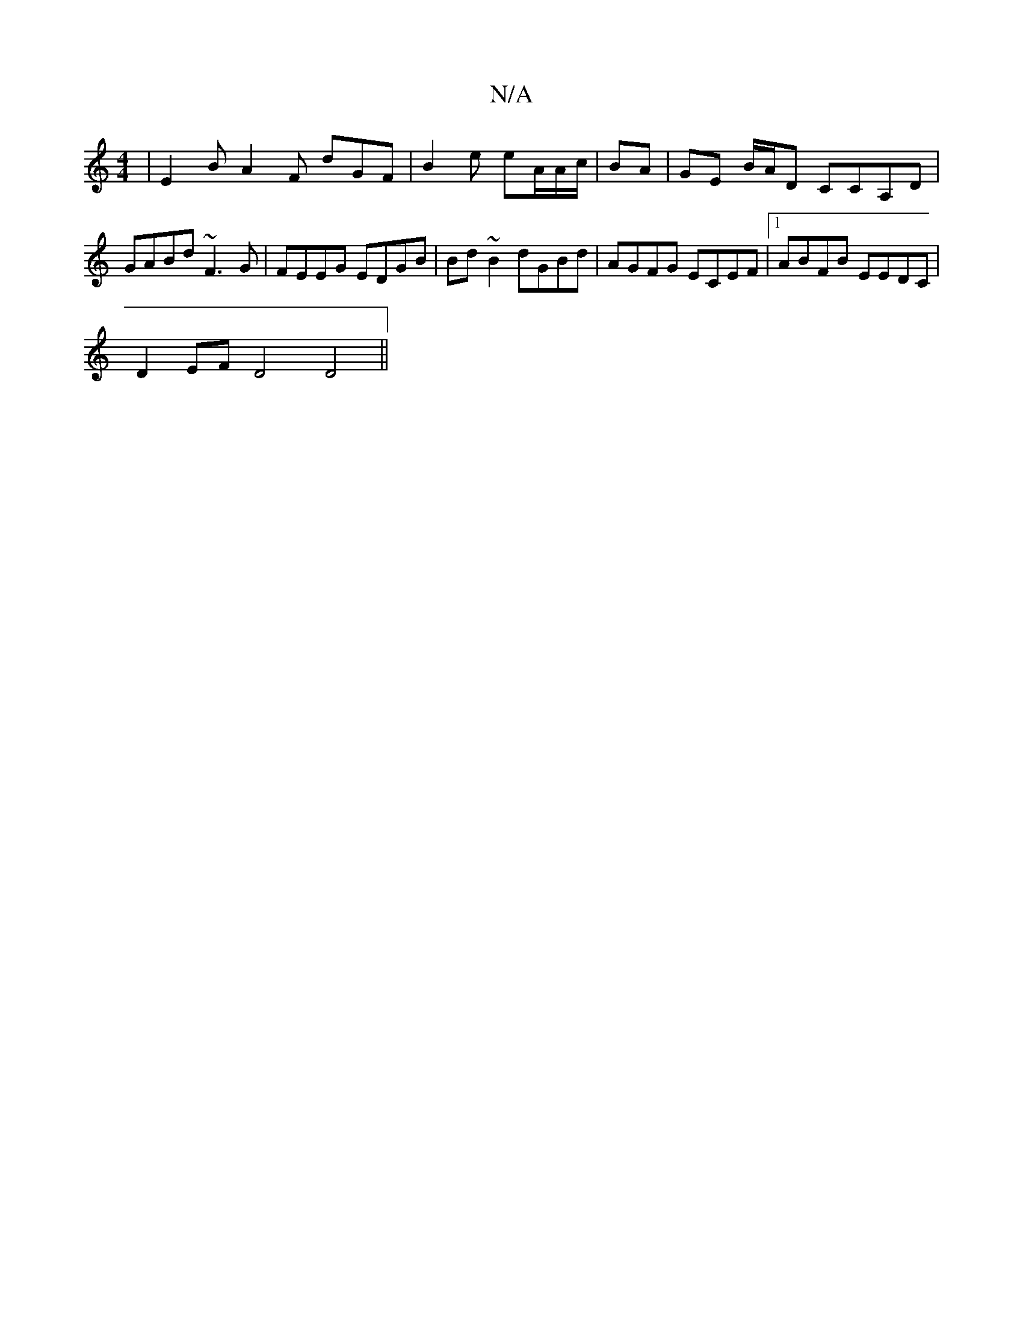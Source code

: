 X:1
T:N/A
M:4/4
R:N/A
K:Cmajor
 | E2B A2 F dGF | B2e eA/A/c/|BA |GE B/A/D CCA,D|GABd ~F3G|FEEG EDGB| Bd~B2 dGBd|AGFG ECEF|1 ABFB EEDC|
D2EF D4 D4||

~A3F D4:|

|: A>d ge |dg a^c’ | g>Bcd cAE/A/|GBG A3 :|

|: EG{d>B G2] [BA]2 E>D | 